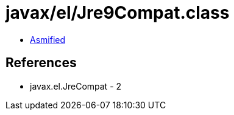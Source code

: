 = javax/el/Jre9Compat.class

 - link:Jre9Compat-asmified.java[Asmified]

== References

 - javax.el.JreCompat - 2
